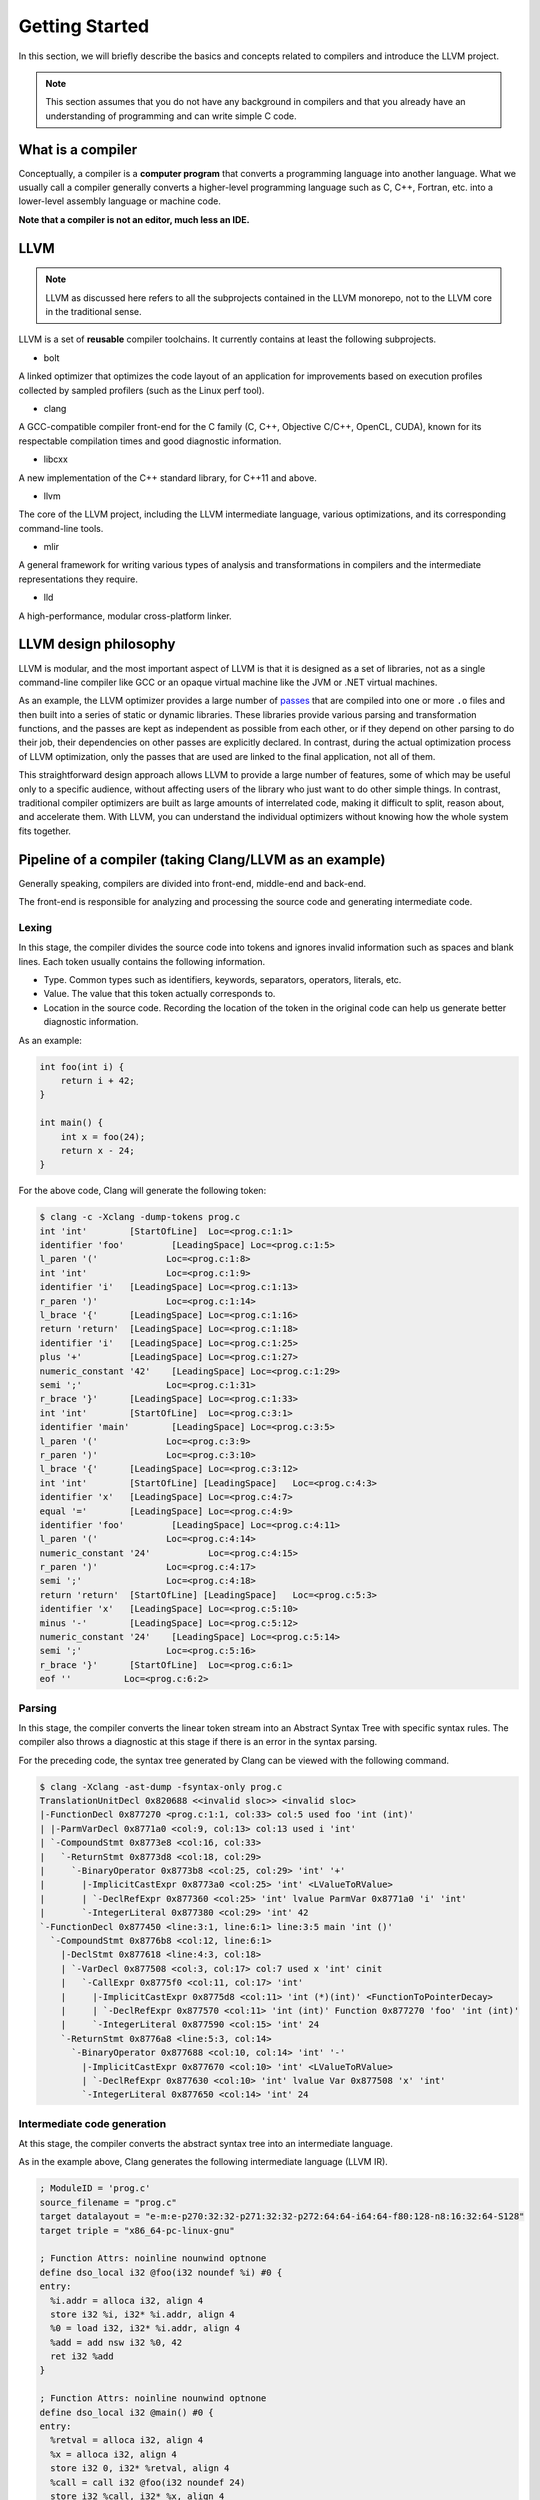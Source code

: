 Getting Started
===============

In this section, we will briefly describe the basics and concepts related to compilers and introduce the LLVM project.

.. note::
   This section assumes that you do not have any background
   in compilers and that you already have an understanding of programming
   and can write simple C code.

What is a compiler
------------------

Conceptually, a compiler is a **computer program** that converts a programming language into another language.
What we usually call a compiler generally converts a higher-level programming language such as C, C++, Fortran, etc.
into a lower-level assembly language or machine code.

**Note that a compiler is not an editor, much less an IDE.**

LLVM
----

.. note::

   LLVM as discussed here refers to all the
   subprojects contained in the LLVM monorepo, not to the LLVM core in the
   traditional sense.

LLVM is a set of **reusable** compiler toolchains.
It currently contains at least the following subprojects.

-  bolt

A linked optimizer that optimizes the code layout of an application for improvements based on execution profiles collected by sampled profilers (such as the Linux perf tool).

-  clang

A GCC-compatible compiler front-end for the C family (C, C++, Objective C/C++, OpenCL, CUDA), known for its respectable compilation times and good diagnostic information.

-  libcxx

A new implementation of the C++ standard library, for C++11 and above.

-  llvm

The core of the LLVM project, including the LLVM intermediate language, various optimizations, and its corresponding command-line tools.

-  mlir

A general framework for writing various types of analysis and transformations in compilers and the intermediate representations they require.

-  lld

A high-performance, modular cross-platform linker.

LLVM design philosophy
----------------------

LLVM is modular, and the most important aspect of LLVM is that it is designed as a set of libraries, not as a single command-line compiler like GCC or an opaque virtual machine like the JVM or .NET virtual machines.

As an example, the LLVM optimizer provides a large number of `passes <../pass/index.md>`__ that are compiled into one or more ``.o`` files and then built into a series of static or dynamic libraries.
These libraries provide various parsing and transformation functions, and the passes are kept as independent as possible from each other, or if they depend on other parsing to do their job, their dependencies on other passes are explicitly declared.
In contrast, during the actual optimization process of LLVM optimization, only the passes that are used are linked to the final application, not all of them.

This straightforward design approach allows LLVM to provide a large number of features, some of which may be useful only to a specific audience, without affecting users of the library who just want to do other simple things.
In contrast, traditional compiler optimizers are built as large amounts of interrelated code, making it difficult to split, reason about, and accelerate them.
With LLVM, you can understand the individual optimizers without knowing how the whole system fits together.

Pipeline of a compiler (taking Clang/LLVM as an example)
--------------------------------------------------------

Generally speaking, compilers are divided into front-end, middle-end and back-end.

The front-end is responsible for analyzing and processing the source code and generating intermediate code.

Lexing
~~~~~~

In this stage, the compiler divides the source code into tokens and ignores invalid information such as spaces and blank lines.
Each token usually contains the following information.

-  Type.
   Common types such as identifiers, keywords, separators, operators, literals, etc.
-  Value.
   The value that this token actually corresponds to.
-  Location in the source code.
   Recording the location of the token in the original code can help us generate better diagnostic information.

As an example:

.. code:: c

   int foo(int i) {
       return i + 42;
   }

   int main() {
       int x = foo(24);
       return x - 24;
   }

For the above code, Clang will generate the following token:

.. code:: sh

   $ clang -c -Xclang -dump-tokens prog.c
   int 'int'        [StartOfLine]  Loc=<prog.c:1:1>
   identifier 'foo'         [LeadingSpace] Loc=<prog.c:1:5>
   l_paren '('             Loc=<prog.c:1:8>
   int 'int'               Loc=<prog.c:1:9>
   identifier 'i'   [LeadingSpace] Loc=<prog.c:1:13>
   r_paren ')'             Loc=<prog.c:1:14>
   l_brace '{'      [LeadingSpace] Loc=<prog.c:1:16>
   return 'return'  [LeadingSpace] Loc=<prog.c:1:18>
   identifier 'i'   [LeadingSpace] Loc=<prog.c:1:25>
   plus '+'         [LeadingSpace] Loc=<prog.c:1:27>
   numeric_constant '42'    [LeadingSpace] Loc=<prog.c:1:29>
   semi ';'                Loc=<prog.c:1:31>
   r_brace '}'      [LeadingSpace] Loc=<prog.c:1:33>
   int 'int'        [StartOfLine]  Loc=<prog.c:3:1>
   identifier 'main'        [LeadingSpace] Loc=<prog.c:3:5>
   l_paren '('             Loc=<prog.c:3:9>
   r_paren ')'             Loc=<prog.c:3:10>
   l_brace '{'      [LeadingSpace] Loc=<prog.c:3:12>
   int 'int'        [StartOfLine] [LeadingSpace]   Loc=<prog.c:4:3>
   identifier 'x'   [LeadingSpace] Loc=<prog.c:4:7>
   equal '='        [LeadingSpace] Loc=<prog.c:4:9>
   identifier 'foo'         [LeadingSpace] Loc=<prog.c:4:11>
   l_paren '('             Loc=<prog.c:4:14>
   numeric_constant '24'           Loc=<prog.c:4:15>
   r_paren ')'             Loc=<prog.c:4:17>
   semi ';'                Loc=<prog.c:4:18>
   return 'return'  [StartOfLine] [LeadingSpace]   Loc=<prog.c:5:3>
   identifier 'x'   [LeadingSpace] Loc=<prog.c:5:10>
   minus '-'        [LeadingSpace] Loc=<prog.c:5:12>
   numeric_constant '24'    [LeadingSpace] Loc=<prog.c:5:14>
   semi ';'                Loc=<prog.c:5:16>
   r_brace '}'      [StartOfLine]  Loc=<prog.c:6:1>
   eof ''          Loc=<prog.c:6:2>

Parsing
~~~~~~~

In this stage, the compiler converts the linear token stream into an Abstract Syntax Tree with specific syntax rules.
The compiler also throws a diagnostic at this stage if there is an error in the syntax parsing.

For the preceding code, the syntax tree generated by Clang can be viewed with the following command.

.. code:: sh

   $ clang -Xclang -ast-dump -fsyntax-only prog.c
   TranslationUnitDecl 0x820688 <<invalid sloc>> <invalid sloc>
   |-FunctionDecl 0x877270 <prog.c:1:1, col:33> col:5 used foo 'int (int)'
   | |-ParmVarDecl 0x8771a0 <col:9, col:13> col:13 used i 'int'
   | `-CompoundStmt 0x8773e8 <col:16, col:33>
   |   `-ReturnStmt 0x8773d8 <col:18, col:29>
   |     `-BinaryOperator 0x8773b8 <col:25, col:29> 'int' '+'
   |       |-ImplicitCastExpr 0x8773a0 <col:25> 'int' <LValueToRValue>
   |       | `-DeclRefExpr 0x877360 <col:25> 'int' lvalue ParmVar 0x8771a0 'i' 'int'
   |       `-IntegerLiteral 0x877380 <col:29> 'int' 42
   `-FunctionDecl 0x877450 <line:3:1, line:6:1> line:3:5 main 'int ()'
     `-CompoundStmt 0x8776b8 <col:12, line:6:1>
       |-DeclStmt 0x877618 <line:4:3, col:18>
       | `-VarDecl 0x877508 <col:3, col:17> col:7 used x 'int' cinit
       |   `-CallExpr 0x8775f0 <col:11, col:17> 'int'
       |     |-ImplicitCastExpr 0x8775d8 <col:11> 'int (*)(int)' <FunctionToPointerDecay>
       |     | `-DeclRefExpr 0x877570 <col:11> 'int (int)' Function 0x877270 'foo' 'int (int)'
       |     `-IntegerLiteral 0x877590 <col:15> 'int' 24
       `-ReturnStmt 0x8776a8 <line:5:3, col:14>
         `-BinaryOperator 0x877688 <col:10, col:14> 'int' '-'
           |-ImplicitCastExpr 0x877670 <col:10> 'int' <LValueToRValue>
           | `-DeclRefExpr 0x877630 <col:10> 'int' lvalue Var 0x877508 'x' 'int'
           `-IntegerLiteral 0x877650 <col:14> 'int' 24

Intermediate code generation
~~~~~~~~~~~~~~~~~~~~~~~~~~~~

At this stage, the compiler converts the abstract syntax tree into an intermediate language.

As in the example above, Clang generates the following intermediate language (LLVM IR).

.. code:: llvm

   ; ModuleID = 'prog.c'
   source_filename = "prog.c"
   target datalayout = "e-m:e-p270:32:32-p271:32:32-p272:64:64-i64:64-f80:128-n8:16:32:64-S128"
   target triple = "x86_64-pc-linux-gnu"

   ; Function Attrs: noinline nounwind optnone
   define dso_local i32 @foo(i32 noundef %i) #0 {
   entry:
     %i.addr = alloca i32, align 4
     store i32 %i, i32* %i.addr, align 4
     %0 = load i32, i32* %i.addr, align 4
     %add = add nsw i32 %0, 42
     ret i32 %add
   }

   ; Function Attrs: noinline nounwind optnone
   define dso_local i32 @main() #0 {
   entry:
     %retval = alloca i32, align 4
     %x = alloca i32, align 4
     store i32 0, i32* %retval, align 4
     %call = call i32 @foo(i32 noundef 24)
     store i32 %call, i32* %x, align 4
     %0 = load i32, i32* %x, align 4
     %sub = sub nsw i32 %0, 24
     ret i32 %sub
   }

The middle-end is mainly responsible for analyzing and optimizing on the intermediate code to generate a more efficient intermediate code.
In addition to the generic optimizations, the middle-end also contains those platform-specific optimizations.

The specific responsibilities of the middle-end include:

-  Analysis of the intermediate language, such as data flow analysis, alias analysis, etc.
   This phase is the basis for other optimizations performed by the compiler.
-  Optimizing the intermediate language to convert its representation into a functionally equivalent but faster (or smaller) form.
   Common optimizations such as inline expansion, dead code elimination, constant propagation, loop conversion, etc.

For example, we have this LLVM IR:

.. code:: llvm

   define void @test(ptr %Q, ptr %P) {
     %DEAD = load i32, ptr %Q
     store i32 %DEAD, ptr %P
     store i32 0, ptr %P
     ret void
   }

We can use the command line tools provided by LLVM to optimize it in any way we want.
By working with the pipeline character on Unix systems, we can be very flexible in achieving various effects:

.. code:: sh

   $ opt -passes=dse prog.ll | llvm-dis -f
   ; ModuleID = '<stdin>'
   source_filename = "prog.ll"

   define void @test(ptr %Q, ptr %P) {
     store i32 0, ptr %P, align 4
     ret void
   }

Here we use the ``opt`` utility provided by LLVM to apply a dead code elimination optimization to ``prog.ll`` alone.
Since ``opt`` generates human-unreadable LLVM bytecode, we then use ``llvm-dis`` to convert it to LLVM IR.

The backend needs to generate the intermediate code into machine code for the corresponding platform, as well as some CPU architecture details for optimization.

How to contribute to LLVM
-------------------------

Submitting new bugs
~~~~~~~~~~~~~~~~~~~

For a long time LLVM has been using `Bugzilla <https://bugs.llvm.org/>`__ as its bug tracker, but has now moved to `Github issues <https://github.com/llvm/llvm-project/issues>`__.
You can find some easy-to-follow bugs by looking at `Good Frist Issue <https://github.com/llvm/llvm-project/issues?q=is%3Aopen+is%3Aissue+label%3A%22good+first+issue%22>`__ in issue.

Submit a patch
~~~~~~~~~~~~~~

.. note::
   Note that LLVM is interested in dropping Phabricator and moving to Github Pull Requests, as detailed in [^Code Review Process Update].

[^Code Review Process Update]: You can refer to `this post <https://discourse.llvm.org/t/code-review-process-update/63964>`__ to know more.

Currently, the LLVM community still uses `Phabricator <https://reviews.llvm.org/>`__ to submit patches for code review.
You can quickly sign up for a Phabricator account using a third-party account such as GitHub.

You can submit your patches using the web page or Phabricator’s own command line tool, arcanist.
Specific documentation can be found `here <https://llvm.org/docs/Phabricator.html#phabricator-reviews>`__.
The following is a simple example of using arcanist.

.. note::
   Here we assume that you are using a Unix-like operating system and have Git installed and configured

First we need to install arcanist:

.. code:: sh

   git clone https://github.com/phacility/arcanist.git

Next, add it to the environment variables:

.. code:: sh

   export PATH="$PATH:/path/to/arcanist/bin/"

Authorize the login.

.. code:: sh

   arc install-certificate

When coding, we recommend using ``amend`` or manually ``rebase`` to compress our code into a ``commit`` for subsequent code review.

Once our patch has been tested locally, it’s ready to be sent out.
But before doing so, we must be careful to ensure that our patch conforms to the LLVM Coding Style with clang-format.

We recommend using the official `git-clang-format <https://github.com/llvm/llvm-project/blob/main/clang/tools/clang-format/git-clang-format>`__ tool provided by LLVM for best results and to avoid accidental changes to other code.
You can add the path of git-clang-format to the PATH directly.

.. code:: sh

   git clang-format HEAD~1

Note that the format doesn’t commit automatically, so you need to.

.. code:: sh

   git commit --amend -a

After this is done, we can commit the patch to Phabricator using arc

.. code:: sh

   arc diff

arcanist will upload the latest commit to Phabricator, and when it succeeds, it will give us a link to our Revision.

After the reviewer has looked at the code, he may give us some suggestions for changes, and we can continue to use arcanist to update our patches:

.. code:: sh

   arc diff --update DXXXXX

where DXXXXX is our previous Revision, which we have to specify manually because arcanist doesn’t know the context.

Communicating with the community
~~~~~~~~~~~~~~~~~~~~~~~~~~~~~~~~

-  Mailing list

Although the community has phased out mailing lists, we still recommend that you subscribe to the list of commit records for the corresponding subprojects, which helps to keep you informed of what is happening in the project.
For example, if you want to contribute to Clang, you can subscribe to the list `cfe-commits <https://lists.llvm.org/mailman/listinfo/cfe-commits>`__, and if you want to contribute to the LLVM core, you can subscribe to the list `llvm-commits <https://lists.llvm.org/mailman/listinfo/llvm-commits>`__.

-  `Discourse <https://discourse.llvm.org/>`__
-  `Discord <https://discord.com/invite/xS7Z362>`__

Related links
~~~~~~~~~~~~~

-  `Getting Started with the LLVM
   System <https://llvm.org/docs/GettingStarted.html>`__
-  `The Design Decisions of LLVM <https://www.aosabook.org/en/llvm.html>`__
-  `LLVM Language Reference Manual <https://llvm.org/docs/LangRef.html>`__
-  `LLVM IR Tutorial - Phis, GEPs and other things, oh my! <https://youtu.be/m8G_S5LwlTo>`__
-  `2019 LLVM Developers’ Meeting: E. Christopher & J. Doerfert “Introduction to LLVM” <https://youtu.be/J5xExRGaIIY>`__
-  `“Clang” CFE Internals Manual <https://clang.llvm.org/docs/InternalsManual.html>`__
-  `2019 LLVM Developers’ Meeting: S. Haastregt & A. Stulova “An overview of Clang” <https://youtu.be/5kkMpJpIGYU>`__
-  `P. Goldsborough “clang-useful: Building useful tools with LLVM and clang for fun and profit” <https://youtu.be/E6i8jmiy8MY>`__

